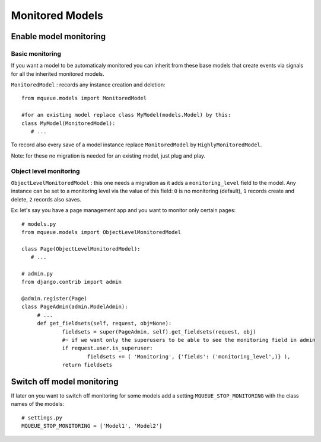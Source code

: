 Monitored Models
================

.. highlight:: python

Enable model monitoring
^^^^^^^^^^^^^^^^^^^^^^^

Basic monitoring
~~~~~~~~~~~~~~~~

If you want a model to be automaticaly monitored you can inherit from
these base models that create events via signals for all the inherited
monitored models.

``MonitoredModel`` : records any instance creation and deletion:

::

   from mqueue.models import MonitoredModel

   #for an existing model replace class MyModel(models.Model) by this:
   class MyModel(MonitoredModel): 
      # ...

To record also every save of a model instance replace ``MonitoredModel``
by ``HighlyMonitoredModel``.

Note: for these no migration is needed for an existing model,
just plug and play.

Object level monitoring
~~~~~~~~~~~~~~~~~~~~~~~

``ObjectLevelMonitoredModel`` : this one needs a migration as it adds a ``monitoring_level`` 
field to the model. Any instance can be set to a
monitoring level via the value of this field: ``0`` is no monitoring
(default), ``1`` records create and delete, ``2`` records also saves. 

Ex: let's say you have a page management app and you want to monitor only certain pages:

::

   # models.py
   from mqueue.models import ObjectLevelMonitoredModel

   class Page(ObjectLevelMonitoredModel): 
      # ...
      
   # admin.py
   from django.contrib import admin
   
   @admin.register(Page)
   class PageAdmin(admin.ModelAdmin):
   	# ...
   	def get_fieldsets(self, request, obj=None):
   		fieldsets = super(PageAdmin, self).get_fieldsets(request, obj)
   		#~ if we want only the superusers to be able to see the monitoring field in admin
   		if request.user.is_superuser:
   			fieldsets += ( 'Monitoring', {'fields': ('monitoring_level',)} ),
   		return fieldsets

Switch off model monitoring
^^^^^^^^^^^^^^^^^^^^^^^^^^^

If later on you want to switch off monitoring for some models
add a setting ``MQUEUE_STOP_MONITORING`` with the class names of the
models:

::
   
   # settings.py
   MQUEUE_STOP_MONITORING = ['Model1', 'Model2']
